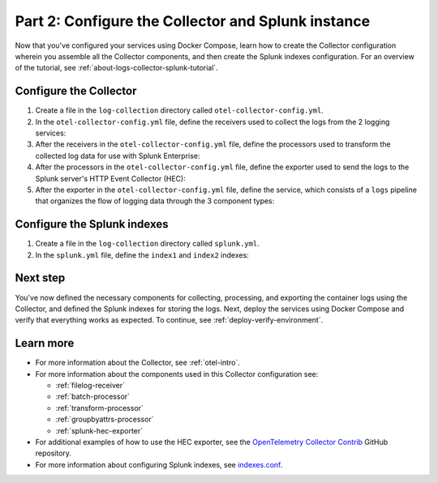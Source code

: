 .. _collector-splunk:

***************************************************
Part 2: Configure the Collector and Splunk instance
***************************************************

Now that you've configured your services using Docker Compose, learn how to create the Collector configuration wherein you assemble all the Collector components, and then create the Splunk indexes configuration. For an overview of the tutorial, see :ref:`about-logs-collector-splunk-tutorial`.

Configure the Collector
=======================

#. Create a file in the ``log-collection`` directory called ``otel-collector-config.yml``.

#. In the ``otel-collector-config.yml`` file, define the receivers used to collect the logs from the 2 logging services:

   .. code-block:: yaml
      receivers:
        # Each filelog receiver requires a unique name that follows the slash.
        filelog/output1:
          # The include field specifies the path from which the receiver collects the container logs.
          include: [ /output1/file.log ]
        filelog/output2:
          include: [ /output2/file.log ]

#. After the receivers in the ``otel-collector-config.yml`` file, define the processors used to transform the collected log data for use with Splunk Enterprise:

   .. code-block:: yaml
      # ...
      processors:
        # The batch processor helps regulate the data flow from the receivers.
        batch:
        # The transform processor is configured to set the `com.splunk.index` attribute to `index2`
        # for the logs with a `logging2` message, and `index1` for all other logs.
        transform:
          log_statements:
            - context: log
              statements:
                - set(attributes["com.splunk.index"], "index1")
                - set(attributes["com.splunk.index"], "index2") where ParseJSON(body)["message"] == "logging2"
        # The groupbyattrs processor groups the logs by their `com.splunk.index` attribute,
        # which is either `index1` or `index2`.
        groupbyattrs:
          keys:
            - com.splunk.index

#. After the processors in the ``otel-collector-config.yml`` file, define the exporter used to send the logs to the Splunk server's HTTP Event Collector (HEC):

   .. code-block:: yaml
      # ...
      exporters:
        splunk_hec/logs:
          # Splunk HTTP Event Collector token.
          token: "00000000-0000-0000-0000-0000000000000"
          # Splunk instance URL where the exporter sends the log data.
          endpoint: "https://splunk:8088/services/collector"
          tls:
            # Skips checking the certificate of the HEC endpoint when sending data over HTTPS.
            insecure_skip_verify: true

#. After the exporter in the ``otel-collector-config.yml`` file, define the service, which consists of a ``logs`` pipeline that organizes the flow of logging data through the 3 component types:

   .. code-block:: yaml
      # ...
      service:
        pipelines:
          logs:
            receivers: [ filelog/output1, filelog/output2 ]
            processors: [ transform, groupbyattrs, batch ]
            exporters: [ splunk_hec/logs ]

Configure the Splunk indexes
============================

#. Create a file in the ``log-collection`` directory called ``splunk.yml``.

#. In the ``splunk.yml`` file, define the ``index1`` and ``index2`` indexes:

   .. code-block:: yaml
      splunk:
        conf:
          indexes:
            directory: /opt/splunk/etc/apps/search/local
            content:
              index1:
                coldPath: $SPLUNK_DB/index1/colddb
                datatype: event
                homePath: $SPLUNK_DB/index1/db
                maxTotalDataSizeMB: 512000
                thawedPath: $SPLUNK_DB/index1/thaweddb
              index2:
                coldPath: $SPLUNK_DB/index2/colddb
                datatype: event
                homePath: $SPLUNK_DB/index2/db
                maxTotalDataSizeMB: 512000
                thawedPath: $SPLUNK_DB/index2/thaweddb

Next step
=========

You've now defined the necessary components for collecting, processing, and exporting the container logs using the Collector, and defined the Splunk indexes for storing the logs. Next, deploy the services using Docker Compose and verify that everything works as expected. To continue, see :ref:`deploy-verify-environment`.

Learn more
==========

* For more information about the Collector, see :ref:`otel-intro`.
* For more information about the components used in this Collector configuration see:

  * :ref:`filelog-receiver`
  * :ref:`batch-processor`
  * :ref:`transform-processor`
  * :ref:`groupbyattrs-processor`
  * :ref:`splunk-hec-exporter`
* For additional examples of how to use the HEC exporter, see the `OpenTelemetry Collector Contrib <https://github.com/open-telemetry/opentelemetry-collector-contrib/tree/main/exporter/splunkhecexporter>`__ GitHub repository.
* For more information about configuring Splunk indexes, see `indexes.conf <https://docs.splunk.com/Documentation/Splunk/9.2.1/Admin/Indexesconf>`__.